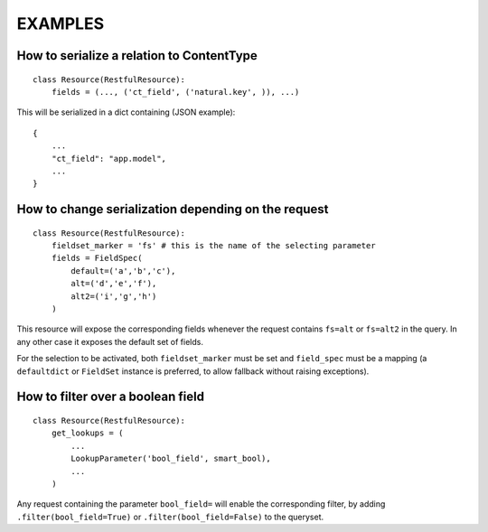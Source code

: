==========
 EXAMPLES
==========


How to serialize a relation to ContentType
------------------------------------------

::

    class Resource(RestfulResource):
        fields = (..., ('ct_field', ('natural.key', )), ...)

This will be serialized in a dict containing (JSON example):
::

    {
        ...
        "ct_field": "app.model",
        ...
    }


How to change serialization depending on the request
----------------------------------------------------

::

    class Resource(RestfulResource):
        fieldset_marker = 'fs' # this is the name of the selecting parameter
        fields = FieldSpec(
            default=('a','b','c'),
            alt=('d','e','f'),
            alt2=('i','g','h')
        )
        
This resource will expose the corresponding fields whenever the request
contains ``fs=alt`` or ``fs=alt2`` in the query. In any other case
it exposes the default set of fields.

For the selection to be activated, both ``fieldset_marker`` must be set and 
``field_spec`` must be a mapping (a ``defaultdict`` or ``FieldSet`` instance is
preferred, to allow fallback without raising exceptions).



How to filter over a boolean field
----------------------------------

::

    class Resource(RestfulResource):
        get_lookups = (
            ...
            LookupParameter('bool_field', smart_bool),
            ...
        )

Any request containing the parameter ``bool_field=`` will enable the 
corresponding filter, by adding ``.filter(bool_field=True)`` or
``.filter(bool_field=False)`` to the queryset.
